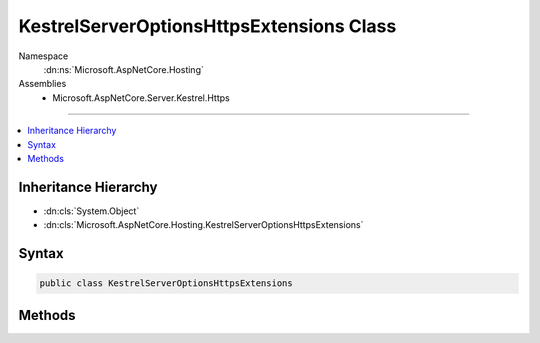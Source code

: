

KestrelServerOptionsHttpsExtensions Class
=========================================





Namespace
    :dn:ns:`Microsoft.AspNetCore.Hosting`
Assemblies
    * Microsoft.AspNetCore.Server.Kestrel.Https

----

.. contents::
   :local:



Inheritance Hierarchy
---------------------


* :dn:cls:`System.Object`
* :dn:cls:`Microsoft.AspNetCore.Hosting.KestrelServerOptionsHttpsExtensions`








Syntax
------

.. code-block:: csharp

    public class KestrelServerOptionsHttpsExtensions








.. dn:class:: Microsoft.AspNetCore.Hosting.KestrelServerOptionsHttpsExtensions
    :hidden:

.. dn:class:: Microsoft.AspNetCore.Hosting.KestrelServerOptionsHttpsExtensions

Methods
-------

.. dn:class:: Microsoft.AspNetCore.Hosting.KestrelServerOptionsHttpsExtensions
    :noindex:
    :hidden:

    
    .. dn:method:: Microsoft.AspNetCore.Hosting.KestrelServerOptionsHttpsExtensions.UseHttps(Microsoft.AspNetCore.Server.Kestrel.KestrelServerOptions, Microsoft.AspNetCore.Server.Kestrel.Https.HttpsConnectionFilterOptions)
    
        
    
        
        Configure Kestrel to use HTTPS.
    
        
    
        
        :param options: 
            The Microsoft.AspNetCore.Server.KestrelServerOptions to configure.
        
        :type options: Microsoft.AspNetCore.Server.Kestrel.KestrelServerOptions
    
        
        :param httpsOptions: 
            Options to configure HTTPS.
        
        :type httpsOptions: Microsoft.AspNetCore.Server.Kestrel.Https.HttpsConnectionFilterOptions
        :rtype: Microsoft.AspNetCore.Server.Kestrel.KestrelServerOptions
        :return: 
            The Microsoft.AspNetCore.Server.KestrelServerOptions.
    
        
        .. code-block:: csharp
    
            public static KestrelServerOptions UseHttps(KestrelServerOptions options, HttpsConnectionFilterOptions httpsOptions)
    
    .. dn:method:: Microsoft.AspNetCore.Hosting.KestrelServerOptionsHttpsExtensions.UseHttps(Microsoft.AspNetCore.Server.Kestrel.KestrelServerOptions, System.Security.Cryptography.X509Certificates.X509Certificate2)
    
        
    
        
        Configure Kestrel to use HTTPS.
    
        
    
        
        :param options: 
            The Microsoft.AspNetCore.Server.KestrelServerOptions to configure.
        
        :type options: Microsoft.AspNetCore.Server.Kestrel.KestrelServerOptions
    
        
        :param serverCertificate: 
            The X.509 certificate.
        
        :type serverCertificate: System.Security.Cryptography.X509Certificates.X509Certificate2
        :rtype: Microsoft.AspNetCore.Server.Kestrel.KestrelServerOptions
        :return: 
            The Microsoft.AspNetCore.Server.KestrelServerOptions.
    
        
        .. code-block:: csharp
    
            public static KestrelServerOptions UseHttps(KestrelServerOptions options, X509Certificate2 serverCertificate)
    
    .. dn:method:: Microsoft.AspNetCore.Hosting.KestrelServerOptionsHttpsExtensions.UseHttps(Microsoft.AspNetCore.Server.Kestrel.KestrelServerOptions, System.String)
    
        
    
        
        Configure Kestrel to use HTTPS.
    
        
    
        
        :param options: 
            The Microsoft.AspNetCore.Server.KestrelServerOptions to configure.
        
        :type options: Microsoft.AspNetCore.Server.Kestrel.KestrelServerOptions
    
        
        :param fileName: 
            The name of a certificate file, relative to the directory that contains the application content files.
        
        :type fileName: System.String
        :rtype: Microsoft.AspNetCore.Server.Kestrel.KestrelServerOptions
        :return: 
            The Microsoft.AspNetCore.Server.KestrelServerOptions.
    
        
        .. code-block:: csharp
    
            public static KestrelServerOptions UseHttps(KestrelServerOptions options, string fileName)
    
    .. dn:method:: Microsoft.AspNetCore.Hosting.KestrelServerOptionsHttpsExtensions.UseHttps(Microsoft.AspNetCore.Server.Kestrel.KestrelServerOptions, System.String, System.String)
    
        
    
        
        Configure Kestrel to use HTTPS.
    
        
    
        
        :param options: 
            The Microsoft.AspNetCore.Server.KestrelServerOptions to configure.
        
        :type options: Microsoft.AspNetCore.Server.Kestrel.KestrelServerOptions
    
        
        :param fileName: 
            The name of a certificate file, relative to the directory that contains the application content files.
        
        :type fileName: System.String
    
        
        :param password: 
            The password required to access the X.509 certificate data.
        
        :type password: System.String
        :rtype: Microsoft.AspNetCore.Server.Kestrel.KestrelServerOptions
        :return: 
            The Microsoft.AspNetCore.Server.KestrelServerOptions.
    
        
        .. code-block:: csharp
    
            public static KestrelServerOptions UseHttps(KestrelServerOptions options, string fileName, string password)
    

